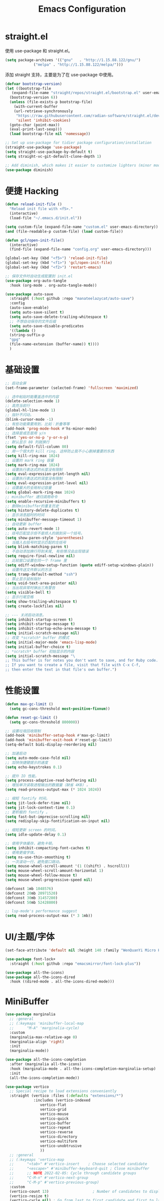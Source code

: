 #+TITLE: Emacs Configuration
#+PROPERTY: header-args :tangle init.el
#+auto_tangle: yes

* straight.el

使用 use-package 和 straight.el。

#+begin_src emacs-lisp
  (setq package-archives '(("gnu"   . "http://1.15.88.122/gnu/")
			   ("melpa" . "http://1.15.88.122/melpa/")))
#+end_src

添加 straight 支持，主要是为了在 use-package 中使用。

#+begin_src emacs-lisp
  (defvar bootstrap-version)
  (let ((bootstrap-file
	 (expand-file-name "straight/repos/straight.el/bootstrap.el" user-emacs-directory))
	(bootstrap-version 6))
    (unless (file-exists-p bootstrap-file)
      (with-current-buffer
	  (url-retrieve-synchronously
	   "https://raw.githubusercontent.com/radian-software/straight.el/develop/install.el"
	   'silent 'inhibit-cookies)
	(goto-char (point-max))
	(eval-print-last-sexp)))
    (load bootstrap-file nil 'nomessage))

  ;; Set up use-package for tidier package configuration/installation
  (straight-use-package 'use-package)
  (setq straight-use-package-by-default t)
  (setq straight-vc-git-default-clone-depth 1)

  ;; Add diminish, which makes it easier to customize lighters (minor mode display)
  (use-package diminish)
#+end_src

* 便捷 Hacking
#+begin_src emacs-lisp
  (defun reload-init-file ()
    "Reload init file with <f5>."
    (interactive)
    (load-file "~/.emacs.d/init.el"))

  (setq custom-file (expand-file-name "custom.el" user-emacs-directory))
  (and (file-readable-p custom-file) (load custom-file))

  (defun gcl/open-init-file()
    (interactive)
    (find-file (expand-file-name "config.org" user-emacs-directory)))

  (global-set-key (kbd "<f5>") 'reload-init-file)
  (global-set-key (kbd "<f1>") 'gcl/open-init-file)
  (global-set-key (kbd "<f2>") 'restart-emacs)

  ;; 保存文件时自动生成配置到 init.el
  (use-package org-auto-tangle
    :hook (org-mode . org-auto-tangle-mode))

  (use-package auto-save
    :straight (:host github :repo "manateelazycat/auto-save")
    :config
    (auto-save-enable)
    (setq auto-save-silent t)
    (setq auto-save-delete-trailing-whitespace t)
    ;; 不想自动保存的文件后缀
    (setq auto-save-disable-predicates
	'((lambda ()
	(string-suffix-p
	"gpg"
	(file-name-extension (buffer-name)) t))))
    )
#+end_src

* 基础设置
#+begin_src emacs-lisp
  ;; 启动全屏
  (set-frame-parameter (selected-frame) 'fullscreen 'maximized)

  ;; 选中粘贴时能覆盖选中的内容
  (delete-selection-mode 1)
  ;; 高亮当前行
  (global-hl-line-mode 1)
  ;; 指针不闪动。
  (blink-cursor-mode -1)
  ;; 有些功能需要用到，比如：折叠等等
  (add-hook 'prog-mode-hook #'hs-minor-mode)
  ;; 选择是或否是用 y/n
  (fset 'yes-or-no-p 'y-or-n-p)
  ;; 默认显示 80 列就换行
  (setq default-fill-column 80)
  ;; 用一个很大的 kill ring. 这样防止我不小心删掉重要的东西
  (setq kill-ring-max 1024)
  ;; 设置的 mark ring 容量
  (setq mark-ring-max 1024)
  ;; 设置执行表达式的长度没有限制
  (setq eval-expression-print-length nil)
  ;; 设置执行表达式的深度没有限制
  (setq eval-expression-print-level nil)
  ;; 设置最大的全局标记容量
  (setq global-mark-ring-max 1024)
  ;; minibuffer 递归调用命令
  (setq enable-recursive-minibuffers t)
  ;; 删除minibuffer的重复历史
  (setq history-delete-duplicates t)
  ;; 显示消息超时的时间
  (setq minibuffer-message-timeout 1)
  ;; 自动更新 buffer
  (setq auto-revert-mode 1)
  ;; 括号匹配显示但不是烦人的跳到另一个括号。
  (setq show-paren-style 'parentheses)
  ;; 当插入右括号时显示匹配的左括号
  (setq blink-matching-paren t)
  ;; 不自动添加换行符到末尾, 有些情况会出现错误
  (setq require-final-newline nil)
  ;; 比较窗口设置在同一个 frame 里
  (setq ediff-window-setup-function (quote ediff-setup-windows-plain))
  ;; 设置传送文件默认的方法
  (setq tramp-default-method "ssh")
  ;; 禁止显示鼠标指针
  (setq void-text-area-pointer nil)
  ;; 当出现异常时弹出三角警告
  (setq visible-bell t)
  ;; 显示行尾空格
  (setq show-trailing-whitespace t)
  (setq create-lockfiles nil)

  ;; --- 关闭启动消息。
  (setq inhibit-startup-screen t)
  (setq inhibit-startup-message t)
  (setq inhibit-startup-echo-area-message t)
  (setq initial-scratch-message nil)
  ;; 改变 *scratch* buffer 的模式
  (setq initial-major-mode 'emacs-lisp-mode)
  (setq initial-buffer-choice t)
  ;; *scratch* buffer 初始显示的内容
  (setq initial-scratch-message "\
  ;; This buffer is for notes you don't want to save, and for Ruby code.
  ;; If you want to create a file, visit that file with C-x C-f,
  ;; then enter the text in that file's own buffer.")
#+end_src
* 性能设置
#+begin_src emacs-lisp
  (defun max-gc-limit ()
    (setq gc-cons-threshold most-positive-fixnum))

  (defun reset-gc-limit ()
    (setq gc-cons-threshold 800000))

  ;; 设置垃圾回收限制
  (add-hook 'minibuffer-setup-hook #'max-gc-limit)
  (add-hook 'minibuffer-exit-hook #'reset-gc-limit)
  (setq-default bidi-display-reordering nil)

  ;; 加速启动
  (setq auto-mode-case-fold nil)
  ;; 加快快捷键提示的速度
  (setq echo-keystrokes 0.1)

  ;; 提升 IO 性能。
  (setq process-adaptive-read-buffering nil)
  ;; 增加单次读取进程输出的数据量（缺省 4KB) 。
  (setq read-process-output-max (* 1024 1024))

  ;; 缩短 fontify 时间。
  (setq jit-lock-defer-time nil)
  (setq jit-lock-context-time 0.1)
  ;; 更积极的 fontify 。
  (setq fast-but-imprecise-scrolling nil)
  (setq redisplay-skip-fontification-on-input nil)

  ;; 缩短更新 screen 的时间。
  (setq idle-update-delay 0.1)

  ;; 使用字体缓存，避免卡顿。
  (setq inhibit-compacting-font-caches t)
  ;; 使用更瘦字体。
  (setq ns-use-thin-smoothing t)
  ;; 一次滚动一行，避免窗口跳动。
  (setq mouse-wheel-scroll-amount '(1 ((shift) . hscroll)))
  (setq mouse-wheel-scroll-amount-horizontal 1)
  (setq mouse-wheel-follow-mouse t)
  (setq mouse-wheel-progressive-speed nil)

  (defconst 1mb 1048576)
  (defconst 20mb 20971520)
  (defconst 30mb 31457280)
  (defconst 50mb 52428800)

  ;; lsp-mode's performance suggest
  (setq read-process-output-max (* 3 1mb))
#+end_src
* UI/主题/字体
#+begin_src emacs-lisp
  (set-face-attribute 'default nil :height 140 :family "WenQuanYi Micro Hei Mono")

  (use-package font-lock+
    :straight (:host github :repo "emacsmirror/font-lock-plus"))

  (use-package all-the-icons)
  (use-package all-the-icons-dired
    :hook ((dired-mode . all-the-icons-dired-mode)))
#+end_src
* MiniBuffer

#+begin_src emacs-lisp
  (use-package marginalia
    ;; :general
    ;; (:keymaps 'minibuffer-local-map
    ;; 	    "M-A" 'marginalia-cycle)
    :custom
    (marginalia-max-relative-age 0)
    (marginalia-align 'right)
    :init
    (marginalia-mode))

  (use-package all-the-icons-completion
    :after (marginalia all-the-icons)
    :hook (marginalia-mode . all-the-icons-completion-marginalia-setup)
    :init
    (all-the-icons-completion-mode))

  (use-package vertico
    ;; Special recipe to load extensions conveniently
    :straight (vertico :files (:defaults "extensions/*")
		       :includes (vertico-indexed
				  vertico-flat
				  vertico-grid
				  vertico-mouse
				  vertico-quick
				  vertico-buffer
				  vertico-repeat
				  vertico-reverse
				  vertico-directory
				  vertico-multiform
				  vertico-unobtrusive
				  ))
    ;; :general
    ;; (:keymaps 'vertico-map
    ;; 	    "<tab>" #'vertico-insert    ; Choose selected candidate
    ;; 	    "<escape>" #'minibuffer-keyboard-quit ; Close minibuffer
    ;; 	    ;; NOTE 2022-02-05: Cycle through candidate groups
    ;; 	    "C-M-n" #'vertico-next-group
    ;; 	    "C-M-p" #'vertico-previous-group)
    :custom
    (vertico-count 13)                    ; Number of candidates to display
    (vertico-resize t)
    (vertico-cycle nil) ; Go from last to first candidate and first to last (cycle)?
    :config
    (vertico-mode))
#+end_src


* Evil
#+begin_src emacs-lisp
  (use-package which-key
    :hook (after-init . which-key-mode)
    :ensure t
    :init
    (setq which-key-side-window-location 'bottom)
    (setq which-key-show-early-on-C-h t)
    (setq which-key-idle-delay 0.1)
    ;;(setq which-key-idle-secondary-delay 0.05)
    (which-key-mode)
    )

  (use-package evil
    :ensure t
    :init
    (evil-mode)
    :config
    ;; 退出编辑模式后光标留在原地
    (setq evil-move-cursor-back nil)
    ;; 让回车，TAB，空格键保持原来的功能
    (with-eval-after-load 'evil-maps
      (define-key evil-motion-state-map (kbd "RET") nil)
      (define-key evil-motion-state-map (kbd "TAB") nil)
      (define-key evil-motion-state-map (kbd "SPC") nil))
    (progn
      (setcdr evil-insert-state-map nil)
      (define-key evil-insert-state-map [escape] 'evil-normal-state)

      ;; --- 解绑一些按键
      (evil-global-set-key 'normal (kbd "c") nil)

      (setcdr evil-insert-state-map nil)
      (define-key evil-insert-state-map [escape] 'evil-normal-state)
      (setq-default evil-ex-search-persistent-highlight nil)

      (define-key evil-motion-state-map (kbd "0") 'evil-end-of-line)

      (evil-global-set-key 'normal "f" 'evil-avy-goto-char)
      (evil-global-set-key 'normal "w" 'evil-avy-goto-word-1)
      (evil-global-set-key 'motion "-" 'org-decrease-number-at-point)
      (evil-global-set-key 'motion "+" 'org-increase-number-at-point)

      (evil-global-set-key 'normal (kbd "cc") 'evilnc-copy-and-comment-lines)
      )
    )

  (use-package evil-nerd-commenter
    :ensure t)
#+end_src

在一些模式中关闭 evil-mode:

#+begin_src emacs-lisp
;; (evil-set-initial-state 'color-rg-mode 'emacs)
;; (evil-set-initial-state 'multi-vterm-mode 'emacs)
;; (evil-set-initial-state 'vterm-mode 'emacs)
;; (evil-set-initial-state 'magit-mode 'emacs)
;; (evil-set-initial-state 'dired-mode 'emacs)
;; (evil-set-initial-state 'magit-branch-manager-mode 'emacs)
#+end_src

* General
#+begin_src emacs-lisp
(use-package general)
#+end_src
** Fn
#+begin_src emacs-lisp
(general-define-key
 ;; "<f2>" 'restart-emacs
 )
#+end_src

** 逗号前缀

#+begin_src emacs-lisp
(general-create-definer global-leader
  :keymaps 'override
  :states '(emacs normal hybrid motion visual operator)
  :prefix ","
  "" '(:ignore t :which-key (lambda (arg) `(,(cadr (split-string (car arg) " ")) . ,(replace-regexp-in-string "-mode$" "" (symbol-name major-mode))))))

(global-leader
  ;; "c" 'blamer-show-posframe-commit-info
  )
#+end_src

** SPC 空格

#+begin_src emacs-lisp
  (general-create-definer global-definer
    :keymaps 'override
    :states '(insert emacs normal hybrid motion visual operator)
    :prefix "SPC"
    :non-normal-prefix "C-SPC")

  (global-definer
   ;; "TAB" 'projectile-persp-switch-project
   "SPC" 'execute-extended-command
   ;; "0" 'select-window-0
   ;; "1" 'select-window-1
   ;; "2" 'select-window-2
   ;; "3" 'select-window-3
   "," 'delete-window
   "." 'kill-this-buffer
   ;; ";" 'kill-other-window-buffer
   ;; "x" 'switch-to-scratch-buffer
   ;; "`" 'multi-vterm-project
   )

  ;; 可以定制 SPC <key1> <key2> ...
  (defmacro +general-global-menu! (name infix-key &rest body)
    "Create a definer named +general-global-NAME wrapping global-definer.
    Create prefix map: +general-global-NAME. Prefix bindings in BODY with INFIX-KEY."
    (declare (indent 2))
    `(progn
       (general-create-definer ,(intern (concat "+general-global-" name))
	 :wrapping global-definer
	 :prefix-map ',(intern (concat "+general-global-" name "-map"))
	 :infix ,infix-key
	 :wk-full-keys nil
	 "" '(:ignore t :which-key ,name))
       (,(intern (concat "+general-global-" name))
	,@body)))
#+end_src

*** SPC a 应用类
#+begin_src emacs-lisp
  (+general-global-menu! "apps" "a"
			 "a" 'org-agenda
			 "c" 'agenda)
#+end_src

*** SPC b Buffer 相关

#+begin_src emacs-lisp
  (+general-global-menu! "buffer" "b"
			 ;; "b" 'consult-buffer
			 ;; "o" 'consult-buffer-other-window
			 "p" 'previous-buffer
			 "n" 'next-buffer
			 "k" 'kill-buffer
			 "d" 'kill-current-buffer
			 "i" 'ibuffer
			 ;; "r" 'crux-rename-buffer-and-file
			 ;; "x" 'crux-kill-other-buffers
			 ;; "f" 'gcl/open-current-directory
			 )
#+end_src


*** SPC f 文件相关

#+begin_src emacs-lisp
  (+general-global-menu! "files" "f"
			 ;; "o" 'crux-open-with
			 ;; "p" 'consult-find
			 "f" 'find-file
			 ;; "d" 'crux-delete-file-and-buffer
			 ;; "r" 'crux-rename-file-and-buffer
			 )
#+end_src

*** SPC l 加载或链接相关

#+begin_src emacs-lisp
  (+general-global-menu! "load&link" "l"
			 ;; test: https://blog.cheng92.com
			 ;; "o" 'link-hint-open-link
			 ;; "c" 'link-hint-copy-link
			 )
#+end_src

*** SPC p 项目相关

#+begin_src emacs-lisp
  (+general-global-menu! "projects" "p"
			 ;; "p" 'consult-projectile-switch-project
			 ;; "f" 'consult-projectile-find-file
			 ;; "d" 'consult-projectile-find-dir
			 ;; "b" 'consult-projectile-switch-to-buffer
			 ;; "B" 'consult-project-buffer
			 )
#+end_src

*** SPC q 查询相关

#+begin_src emacs-lisp
  (+general-global-menu! "query" "q"
			 ;; "r" 'restart-emacs
			 )
#+end_src

*** SPC s 搜索相关

#+begin_src emacs-lisp
  (+general-global-menu! "search" "s"
			 ;; "p" 'consult-ripgrep
			 ;; "i" 'color-rg-search-input
			 ;; "I" 'color-rg-search-input-in-project
			 ;; "s" 'color-rg-search-symbol
			 ;; "S" 'color-rg-search-symbol-in-project
			 )
#+end_src

*** SPC w 窗口相关

#+begin_src emacs-lisp
  (+general-global-menu! "window" "w"
			 "," 'delete-window
			 "-" 'split-window-below
			 "v" 'split-window-right
			 "m" 'delete-other-windows
			 "h" 'evil-window-left
			 "l" 'evil-window-right
			 "j" 'evil-window-down
			 "k" 'evil-window-up)
#+end_src

** 组合按键
*** Control 组合键(C)
#+begin_src emacs-lisp
  (general-define-key
   ;; "C-;" 'embark-act
   "C-=" 'er/expand-region
   ;; "C-a" 'crux-move-beginning-of-line
   ;; "C-r" 'crux-rename-buffer-and-file
   ;; "C-j" 'emmet-expand-yas
   ;; "C-s" 'consult-line
   ;; "C-'" 'toggle-quotes-plus
   ;; "C-`" 'vterm-toggle
   ;; "C-w" 'evil-delete-backward-word
   ;; "C-p" 'previous-line
   ;; C-S-<key>
   ;; "C-S-h" 'buf-move-left
   ;; "C-S-l" 'buf-move-right
   ;; "C-S-j" 'buf-move-down
   ;; "C-S-k" 'buf-move-up
   ;; "C-S-o" 'duplicate-line-or-region-above
   ;; "C-S-n" 'duplicate-line-or-region-below

   ;; C-c
   ;; 1 + 2 + 3
   ;; "C-c =" 'math-at-point
   ;; C-c f  -> hydra-lsp/body
   ;; "C-c b" 'consult-bookmark
   ;; "C-c h" 'consult-history
   ;; "C-c o" 'consult-outline
   ;; "C-c y" nil
   ;; "C-c y y" 'popweb-dict-bing-pointer
   ;; "C-c ;" 'popweb-dict-bing-input
   ;; "C-c Y" 'fanyi-dwim2
   ;; "C-c t" 'gcl/insert-current-time
   ;; "C-c d" 'gcl/insert-standard-date
   ;; "C-c c" 'copy-buffer-file-name-as-kill
   ;; "C-c i" 'org-mac-link-get-link
   ;; "C-c e" 'consult-flycheck
   ;; "C-c e" 'consult-flycheck
   ;; "C-c r" 'vr/replace
   ;; "C-c q" 'vr/query-replace
   ;; "C-c m" 'vr/mc-mark
   ;; "C-c u" 'uuidgen
   )
#+end_src

*** Command 组合键(s)

#+begin_src emacs-lisp
  (general-define-key
   ;; "<s-backspace>" 'crux-kill-line-backwards
   ;; "<s-left>" 'windmove-left
   ;; "<s-right>" 'windmove-right
   ;; "<s-down>" 'windmove-down
   ;; "<s-up>" 'windmove-up
   ;; "s-," 'bury-buffer
   ;; "s-." 'unbury-buffer
   ;; "s-<" 'watch-other-window-up-line
   ;; "s->" 'watch-other-window-down-line
   ;; "s-0" 'sp-splice-sexp
   ;; "s-p" 'move-text-up
   ;; "s-n" 'move-text-down
   ;; "s-m" 'toggle-input-method
   ;; "s-o" 'toggle-one-window
   "s-R" 're-builder
   ;; "s-i" 'gcl/string-inflection-cycle-auto
   ;; "s-d" 'consult-dir
   ;; "s-F" 'format-all-buffer
   ;; "s-h" 'gcl/urls/body
   ;; "s-`" 'vterm-toggle
   ;; "s-'" 'vertico-repeat

   ;; s-g
   "s-g" nil
   ;; "s-g o" 'consult-outline
   ;; "s-g m" 'consult-mark
   ;; "s-g k" 'consult-global-mark
   ;; "s-g i" 'consult-yasnippet
   )
#+end_src

*** Option/Alt 组合键(M)

#+begin_src emacs-lisp
  (general-define-key
   ;; M, Option/Alt
   ;; "M-s" 'symbol-overlay-put
   ;; "M-n" 'symbol-overlay-switch-forward
   ;; "M-p" 'symbol-overlay-switch-backward
   ;; "M-c" 'symbol-overlay-remove-all
   ;; "M-*" 'tempel-insert
   ;; "M-+" 'tempel-complete
   ;; "M-'" 'consult-register-store
   ;; "M-#" 'consult-register-load
   "M-;" 'evilnc-comment-or-uncomment-lines
   ;; "M-e" 'emojify-insert-emoji
   ;; "M-d" 'dash-at-point
   ;; "M-j" 'rime-inline-ascii
   ;; "M-i" 'consult-imenu
   ;; "M-m" 'blamer-show-posframe-commit-info
   )
#+end_src

* 文字编辑
#+begin_src emacs-lisp
(use-package expand-region)
#+end_src
* 开发设置

node 包路径：

#+begin_src emacs-lisp
(setenv "NODE_PATH" "/usr/local/lib/node_modules")
#+end_src

** orderless

#+begin_src emacs-lisp
  ;; Optionally use the `orderless' completion style.
  (use-package orderless
    :init
    ;; Configure a custom style dispatcher (see the Consult wiki)
    ;; (setq orderless-style-dispatchers '(+orderless-dispatch)
    ;;       orderless-component-separator #'orderless-escapable-split-on-space)
    (setq completion-styles '(orderless-fast)
	  completion-category-defaults nil
	  completion-category-overrides '((file (styles . (partial-completion)))))


    :config
    (defun orderless-fast-dispatch (word index total)
      (and (= index 0) (= total 1) (length< word 4)
	   `(orderless-regexp . ,(concat "^" (regexp-quote word)))))

    (orderless-define-completion-style orderless-fast
      (orderless-style-dispatchers '(orderless-fast-dispatch))
      (orderless-matching-styles '(orderless-literal orderless-regexp)))
    )


#+end_src

** corfu

#+begin_src emacs-lisp
  (use-package corfu
    :after orderless
    ;; Optional customizations
    :custom
    (corfu-cycle t)                ;; Enable cycling for `corfu-next/previous'
    (corfu-auto t)                 ;; Enable auto completion
    (corfu-quit-at-boundary nil)     ;; Automatically quit at word boundary
    (corfu-quit-no-match t)        ;; Automatically quit if there is no match
    (corfu-auto-delay 0)
    ;; 输入两个字符开始实例
    (corfu-auto-prefix 2)
    ;; (corfu-separator ?\s)          ;; Orderless field separator
    (corfu-preview-current nil)    ;; Disable current candidate preview
    (corfu-preselect-first t)    ;; Enable candidate preselection
    ;; (corfu-on-exact-match nil)     ;; Configure handling of exact matches
    ;; (corfu-echo-documentation nil) ;; Disable documentation in the echo area
    ;; (corfu-scroll-margin 5)        ;; Use scroll margin
    :bind
    (:map corfu-map
	  ("C-j" . corfu-next)
	  ("C-k" . corfu-previous))
    :init
    (global-corfu-mode)
    :config
    (defun corfu-enable-always-in-minibuffer ()
      "Enable Corfu in the minibuffer if Vertico/Mct are not active."
      (unless (or (bound-and-true-p mct--active)
		  (bound-and-true-p vertico--input))
	;; (setq-local corfu-auto nil) Enable/disable auto completion
	(corfu-mode 1)))
    (add-hook 'minibuffer-setup-hook #'corfu-enable-always-in-minibuffer 1)
    )

  ;; (use-package corfu-history)

  ;; A few more useful configurations...
  (use-package emacs
    :init
    (setq completion-cycle-threshold 2)
    (setq tab-always-indent 'complete))

  ;; Use Dabbrev with Corfu!
  (use-package dabbrev
    ;; Swap M-/ and C-M-/
    :bind (("M-/" . dabbrev-completion)
	   ("C-M-/" . dabbrev-expand))
    ;; Other useful Dabbrev configurations.
    :custom
    (dabbrev-ignored-buffer-regexps '("\\.\\(?:pdf\\|jpe?g\\|png\\)\\'")))
#+end_src

** lsp-mode

#+begin_src emacs-lisp
  (use-package lsp-mode
    :init
    ;; set prefix for lsp-command-keymap (few alternatives - "C-l", "C-c l")
    (setq lsp-keymap-prefix "C-c l")
    :hook ((js2-mode . lsp)
	   (web-mode . lsp)
	   (typescript-mode . lsp)
	   ;; if you want which-key integration
	   (lsp-mode . lsp-enable-which-key-integration))
    :custom
    (lsp-completion-provider :none)
    :commands lsp
    :config
    (setq lsp-disabled-clients '(vls))
    (setq lsp-enabled-clients '(lsp-volar))
    )


  (use-package lsp-ui :commands lsp-ui-mode)
  (use-package lsp-treemacs :commands lsp-treemacs-errors-list)
  (use-package lsp-tailwindcss
    :init
    (setq lsp-tailwindcss-add-on-mode t)
    (setq lsp-tailwindcss-major-modes
	  '(svelte-mode html-mode sgml-mode mhtml-mode web-mode css-mode js-mode))
    (add-hook 'before-save-hook 'lsp-tailwindcss-rustywind-before-save)
    )

  (use-package lsp-volar
    :straight (:host github :repo "jadestrong/lsp-volar"))

  (global-set-key (kbd "C-c l s") 'lsp-tailwindcss-rustywind)
  (global-set-key (kbd "C-c l i") 'lsp-ui-imenu)
  (global-set-key (kbd "C-c l d") 'lsp-ui-peek-find-definitions)
  (global-set-key (kbd "C-c l r") 'lsp-ui-peek-find-references)
  (global-set-key (kbd "C-c l a") 'lsp-organize-imports)
#+end_src

** web-mode

#+begin_src emacs-lisp
  (use-package dap-mode
    :hook ((lsp-mode . dap-mode)
	   (lsp-mode . dap-ui-mode))
    :bind (:map dap-mode-map
		("C-c d d" . dap-debug)
		("C-c d h" . dap-hydra)
		("C-c d b" . dap-ui-breakpoints)
		("C-c d l" . dap-ui-locals)
		("C-c d r" . dap-ui-repl)))

  (defun my/setup-js-mode ()
    (require 'dap-chrome)
    (setq tab-width 2)
    ;; 由于 lsp 已经提供了 diagnose 功能，故关闭 js2 自带的错误检查，防止干扰。
    (setq js2-mode-show-strict-warnings nil)
    (setq js2-mode-show-parse-errors nil))

  (use-package js2-mode
    :ensure t
    :after (lsp-mode dap-mode)
    :mode "\\.js\\'"
    :hook ((js2-mode . my/setup-js-mode)))

  (use-package typescript-mode
    :ensure t
    :after (lsp-mode dap-mode)
    :mode ("\\.ts\\'" "\\.tsx\\'")
    :hook ((typescript-mode . my/setup-js-mode)))

  (use-package json-mode
    :ensure t
    :mode "\\.json\\'")

  (use-package css-mode)
  (use-package scss-mode)
  (use-package emmet-mode
    :hook ((sgml-mode html-mode css-mode web-mode) . emmet-mode)
    :config
    (add-hook 'emmet-mode-hook (lambda () (setq emmet-indentation 2))) ;; indent 2 spaces.
    )

  (use-package web-mode
    :mode
    (
     ".twig$"
     ".html?$"
     ".hbs$"
     ".vue$"
     ".blade.php$"
     )
    :config
    (setq
     web-mode-markup-indent-offset 2
     web-mode-css-indent-offset 2
     web-mode-code-indent-offset 2
     web-mode-style-padding 0
     web-mode-script-padding 0
     web-mode-enable-auto-closing t
     web-mode-enable-auto-opening t
     web-mode-enable-auto-pairing nil
     web-mode-enable-auto-indentation t
     web-mode-tag-auto-close-style 1
     web-mode-enable-current-element-highlight t)

    ;; Let smartparens handle auto closing brackets, e.g. {{ }} or {% %}
    ;; https://github.com/hlissner/doom-emacs/blob/develop/modules/lang/web/%2Bhtml.el#L56
    (dolist (alist web-mode-engines-auto-pairs)
      (setcdr alist
	      (cl-loop for pair in (cdr alist)
		       unless (string-match-p "^[a-z-]" (cdr pair))
		       collect (cons (car pair)
				     (string-trim-right (cdr pair)
							"\\(?:>\\|]\\|}\\)+\\'")))))
    )

  (defun gcl/web-maybe-activate-lsp ()
    "Maybe activate language server protocol for the current buffer."
    (if (equal (gf/filename-extension (buffer-file-name)) "vue")
	(lsp-vue-mmm-enable)))
#+end_src

